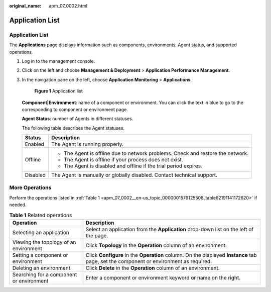 :original_name: apm_07_0002.html

.. _apm_07_0002:

Application List
================


Application List
----------------

The **Applications** page displays information such as components, environments, Agent status, and supported operations.

#. Log in to the management console.

#. Click |image1| on the left and choose **Management & Deployment** > **Application Performance Management**.

#. In the navigation pane on the left, choose **Application Monitoring** > **Applications**.


   .. figure:: /_static/images/en-us_image_0000001627342908.png
      :alt: **Figure 1** Application list

      **Figure 1** Application list

   **Component|Environment**: name of a component or environment. You can click the text in blue to go to the corresponding to component or environment page.

   **Agent Status**: number of Agents in different statuses.

   The following table describes the Agent statuses.

   +-----------------------------------+---------------------------------------------------------------------------------+
   | Status                            | Description                                                                     |
   +===================================+=================================================================================+
   | Enabled                           | The Agent is running properly.                                                  |
   +-----------------------------------+---------------------------------------------------------------------------------+
   | Offline                           | -  The Agent is offline due to network problems. Check and restore the network. |
   |                                   | -  The Agent is offline if your process does not exist.                         |
   |                                   | -  The Agent is disabled and offline if the trial period expires.               |
   +-----------------------------------+---------------------------------------------------------------------------------+
   | Disabled                          | The Agent is manually or globally disabled. Contact technical support.          |
   +-----------------------------------+---------------------------------------------------------------------------------+

More Operations
---------------

Perform the operations listed in :ref:`Table 1 <apm_07_0002__en-us_topic_0000001579125508_table62191141172620>` if needed.

.. _apm_07_0002__en-us_topic_0000001579125508_table62191141172620:

.. table:: **Table 1** Related operations

   +------------------------------------------+----------------------------------------------------------------------------------------------------------------------------------------+
   | Operation                                | Description                                                                                                                            |
   +==========================================+========================================================================================================================================+
   | Selecting an application                 | Select an application from the **Application** drop-down list on the left of the page.                                                 |
   +------------------------------------------+----------------------------------------------------------------------------------------------------------------------------------------+
   | Viewing the topology of an environment   | Click **Topology** in the **Operation** column of an environment.                                                                      |
   +------------------------------------------+----------------------------------------------------------------------------------------------------------------------------------------+
   | Setting a component or environment       | Click **Configure** in the **Operation** column. On the displayed **Instance** tab page, set the component or environment as required. |
   +------------------------------------------+----------------------------------------------------------------------------------------------------------------------------------------+
   | Deleting an environment                  | Click **Delete** in the **Operation** column of an environment.                                                                        |
   +------------------------------------------+----------------------------------------------------------------------------------------------------------------------------------------+
   | Searching for a component or environment | Enter a component or environment keyword or name on the right.                                                                         |
   +------------------------------------------+----------------------------------------------------------------------------------------------------------------------------------------+

.. |image1| image:: /_static/images/en-us_image_0000001579294510.png
